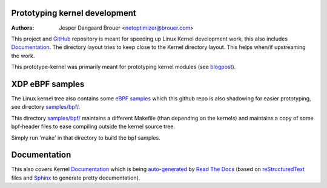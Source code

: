 Prototyping kernel development
==============================
:Authors: Jesper Dangaard Brouer <netoptimizer@brouer.com>

This project and GitHub_ repository is meant for speeding up Linux
Kernel development work, this also includes Documentation_.  The
directory layout tries to keep close to the Kernel directory layout.
This helps when/if upstreaming the work.

This prototype-kernel was primarily meant for prototyping kernel
modules (see blogpost_).

XDP eBPF samples
================

The Linux kernel tree also contains some `eBPF samples`_ which this
github repo is also shadowing for easier prototyping, see directory
`samples/bpf/`_.

This directory `samples/bpf/`_ maintains a different Makefile (than
depending on the kernels) and maintains a copy of some bpf-header
files to ease compiling outside the kernel source tree.

Simply run 'make' in that directory to build the bpf samples.


Documentation
=============

This also covers Kernel Documentation_ which is being auto-generated_
by `Read The Docs`_ (based on `reStructuredText`_ files and `Sphinx`_
to generate pretty documentation).

.. _GitHub: https://github.com/netoptimizer/prototype-kernel
.. _Documentation: kernel/Documentation/
.. _Read The Docs: https://prototype-kernel.readthedocs.io
.. _auto-generated: https://prototype-kernel.readthedocs.io
.. _Sphinx: http://www.sphinx-doc.org/
.. _reStructuredText: http://docutils.sourceforge.net/docs/user/rst/quickref.html
.. _blogpost: http://netoptimizer.blogspot.dk/2014/11/announce-github-repo-prototype-kernel.html
.. _eBPF samples: https://github.com/torvalds/linux/blob/master/samples/bpf/
.. _samples/bpf/: kernel/samples/bpf/
